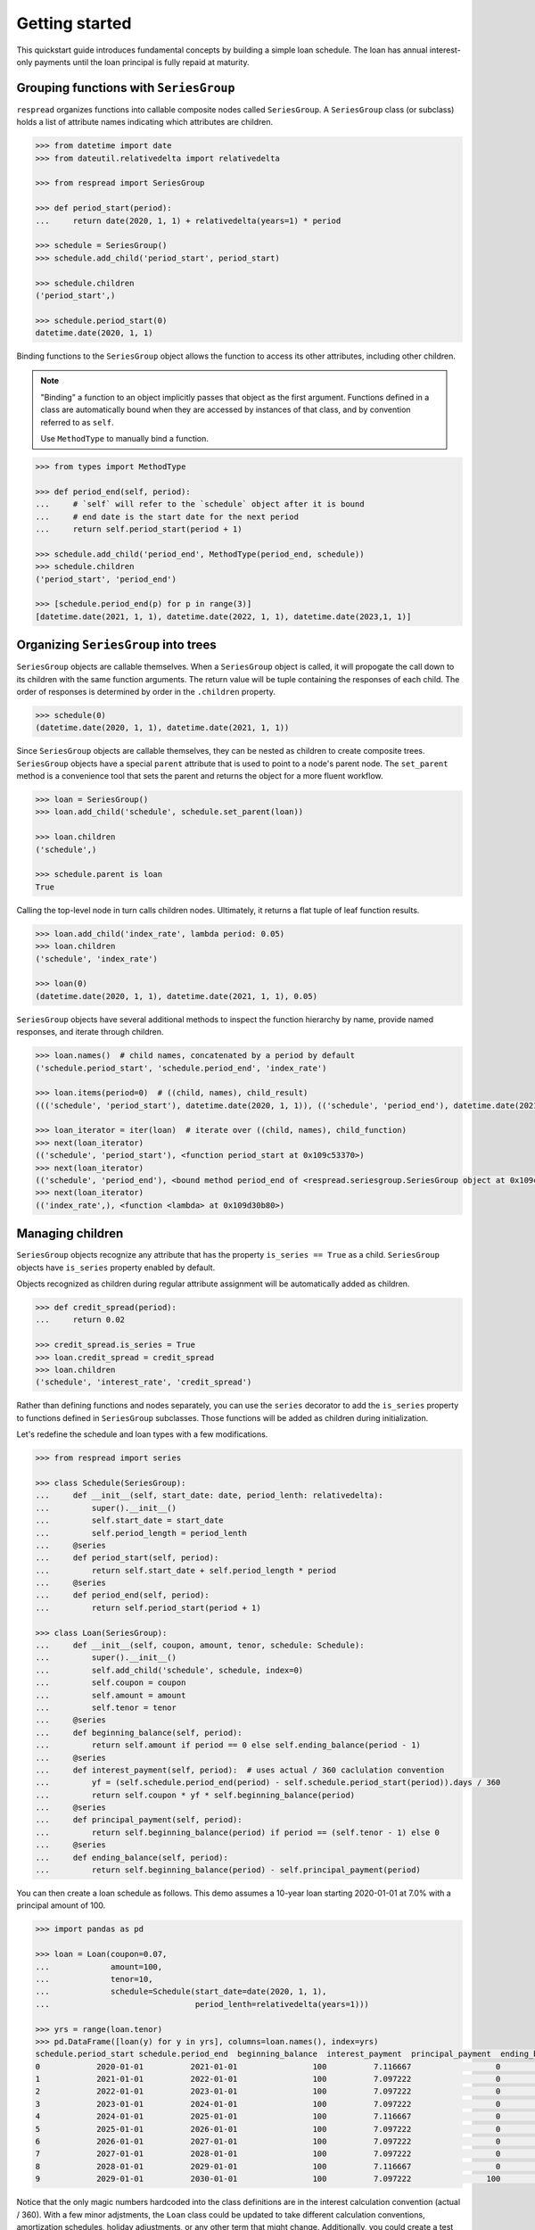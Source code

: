 .. _getting_started:
***************
Getting started
***************

This quickstart guide introduces fundamental concepts by building a simple loan schedule. The loan has annual interest-only payments until the loan principal is fully repaid at maturity.

=======================================
Grouping functions with ``SeriesGroup``
=======================================

``respread`` organizes functions into callable composite nodes called ``SeriesGroup``. A ``SeriesGroup`` class (or subclass) holds a list of attribute names indicating which attributes are children.

.. code-block:: python

    >>> from datetime import date
    >>> from dateutil.relativedelta import relativedelta
    
    >>> from respread import SeriesGroup

    >>> def period_start(period):
    ...     return date(2020, 1, 1) + relativedelta(years=1) * period

    >>> schedule = SeriesGroup()
    >>> schedule.add_child('period_start', period_start)

    >>> schedule.children
    ('period_start',)

    >>> schedule.period_start(0)
    datetime.date(2020, 1, 1)

Binding functions to the ``SeriesGroup`` object allows the function to access its other attributes, including other children.

.. note:: "Binding" a function to an object implicitly passes that object as the first argument. Functions defined in a class are automatically bound when they are accessed by instances of that class, and by convention referred to as ``self``.

        Use ``MethodType`` to manually bind a function.

.. code-block:: python

    >>> from types import MethodType

    >>> def period_end(self, period):
    ...     # `self` will refer to the `schedule` object after it is bound
    ...     # end date is the start date for the next period
    ...     return self.period_start(period + 1)

    >>> schedule.add_child('period_end', MethodType(period_end, schedule))
    >>> schedule.children
    ('period_start', 'period_end')

    >>> [schedule.period_end(p) for p in range(3)]
    [datetime.date(2021, 1, 1), datetime.date(2022, 1, 1), datetime.date(2023,1, 1)]


=====================================
Organizing ``SeriesGroup`` into trees
=====================================

``SeriesGroup`` objects are callable themselves. When a ``SeriesGroup`` object is called, it will propogate the call down to its children with the same function arguments. The return value will be tuple containing the responses of each child. The order of responses is determined by order in the ``.children`` property.

.. code-block:: python

    >>> schedule(0)
    (datetime.date(2020, 1, 1), datetime.date(2021, 1, 1))

Since ``SeriesGroup`` objects are callable themselves, they can be nested as children to create composite trees. ``SeriesGroup`` objects have a special ``parent`` attribute that is used to point to a node's parent node. The ``set_parent`` method is a convenience tool that sets the parent and returns the object for a more fluent workflow.

.. code-block:: python

    >>> loan = SeriesGroup()
    >>> loan.add_child('schedule', schedule.set_parent(loan))

    >>> loan.children
    ('schedule',)

    >>> schedule.parent is loan
    True

Calling the top-level node in turn calls children nodes. Ultimately, it returns a flat tuple of leaf function results.

.. code-block:: python

    >>> loan.add_child('index_rate', lambda period: 0.05)
    >>> loan.children
    ('schedule', 'index_rate')

    >>> loan(0)
    (datetime.date(2020, 1, 1), datetime.date(2021, 1, 1), 0.05)

``SeriesGroup`` objects have several additional methods to inspect the function hierarchy by name, provide named responses, and iterate through children.

.. code-block:: python

    >>> loan.names()  # child names, concatenated by a period by default
    ('schedule.period_start', 'schedule.period_end', 'index_rate')

    >>> loan.items(period=0)  # ((child, names), child_result)
    ((('schedule', 'period_start'), datetime.date(2020, 1, 1)), (('schedule', 'period_end'), datetime.date(2021, 1, 1)), (('index_rate',), 0.05))

    >>> loan_iterator = iter(loan)  # iterate over ((child, names), child_function)
    >>> next(loan_iterator)
    (('schedule', 'period_start'), <function period_start at 0x109c53370>)
    >>> next(loan_iterator)
    (('schedule', 'period_end'), <bound method period_end of <respread.seriesgroup.SeriesGroup object at 0x109c55300>>)
    >>> next(loan_iterator)
    (('index_rate',), <function <lambda> at 0x109d30b80>)

=================
Managing children
=================

``SeriesGroup`` objects recognize any attribute that has the property ``is_series == True`` as a child. ``SeriesGroup`` objects have ``is_series`` property enabled by default. 

Objects recognized as children during regular attribute assignment will be automatically added as children.

.. code-block:: python

    >>> def credit_spread(period):
    ...     return 0.02

    >>> credit_spread.is_series = True
    >>> loan.credit_spread = credit_spread
    >>> loan.children
    ('schedule', 'interest_rate', 'credit_spread')

Rather than defining functions and nodes separately, you can use the ``series`` decorator to add the ``is_series`` property to functions defined in ``SeriesGroup`` subclasses. Those functions will be added as children during initialization.

Let's redefine the schedule and loan types with a few modifications.

.. code-block:: python

    >>> from respread import series

    >>> class Schedule(SeriesGroup):
    ...     def __init__(self, start_date: date, period_lenth: relativedelta):
    ...         super().__init__()
    ...         self.start_date = start_date
    ...         self.period_length = period_lenth
    ...     @series
    ...     def period_start(self, period):
    ...         return self.start_date + self.period_length * period
    ...     @series
    ...     def period_end(self, period):
    ...         return self.period_start(period + 1)

    >>> class Loan(SeriesGroup):
    ...     def __init__(self, coupon, amount, tenor, schedule: Schedule):
    ...         super().__init__()
    ...         self.add_child('schedule', schedule, index=0)
    ...         self.coupon = coupon
    ...         self.amount = amount
    ...         self.tenor = tenor
    ...     @series
    ...     def beginning_balance(self, period):
    ...         return self.amount if period == 0 else self.ending_balance(period - 1)
    ...     @series
    ...     def interest_payment(self, period):  # uses actual / 360 caclulation convention
    ...         yf = (self.schedule.period_end(period) - self.schedule.period_start(period)).days / 360
    ...         return self.coupon * yf * self.beginning_balance(period)
    ...     @series
    ...     def principal_payment(self, period):
    ...         return self.beginning_balance(period) if period == (self.tenor - 1) else 0
    ...     @series
    ...     def ending_balance(self, period):
    ...         return self.beginning_balance(period) - self.principal_payment(period)

You can then create a loan schedule as follows. This demo assumes a 10-year loan starting 2020-01-01 at 7.0% with a principal amount of 100.

.. code-block:: python

    >>> import pandas as pd

    >>> loan = Loan(coupon=0.07,
    ...             amount=100,
    ...             tenor=10,
    ...             schedule=Schedule(start_date=date(2020, 1, 1),
    ...                               period_lenth=relativedelta(years=1)))

    >>> yrs = range(loan.tenor)
    >>> pd.DataFrame([loan(y) for y in yrs], columns=loan.names(), index=yrs)
    schedule.period_start schedule.period_end  beginning_balance  interest_payment  principal_payment  ending_balance
    0            2020-01-01          2021-01-01                100          7.116667                  0             100
    1            2021-01-01          2022-01-01                100          7.097222                  0             100
    2            2022-01-01          2023-01-01                100          7.097222                  0             100
    3            2023-01-01          2024-01-01                100          7.097222                  0             100
    4            2024-01-01          2025-01-01                100          7.116667                  0             100
    5            2025-01-01          2026-01-01                100          7.097222                  0             100
    6            2026-01-01          2027-01-01                100          7.097222                  0             100
    7            2027-01-01          2028-01-01                100          7.097222                  0             100
    8            2028-01-01          2029-01-01                100          7.116667                  0             100
    9            2029-01-01          2030-01-01                100          7.097222                100               0

Notice that the only magic numbers hardcoded into the class definitions are in the interest calculation convention (actual / 360). With a few minor adjstments, the ``Loan`` class could be updated to take different calculation conventions, amortization schedules, holiday adjustments, or any other term that might change. Additionally, you could create a test suite to help ensure validity of edge cases (e.g. negative period inputs).

Reusability of components built with ``respread`` drive modeling efficiency since they can be easily reused and configured.

============================
Recursion limits and caching
============================

Assume we had a 5-year loan with *daily* interest periods instead of *annual* interest periods from previous example. We could model it as follows.

.. code-block:: python

    >>> start_date = date(2020, 1, 1)
    >>> end_date = date(2025, 1, 1)
    >>> periods = (end_date - start_date).days

    >>> daily_loan = Loan(coupon=0.07,
    ...                   amount=100,
    ...                   tenor=periods,
    ...                   schedule=Schedule(start_date=start_date,
    ...                                     period_lenth=relativedelta(days=1)))


However, there is a problem when calling the final loan period.

.. code-block:: python

    >>> daily_loan(daily_loan.tenor - 1)
    ...
    RecursionError: maximum recursion depth exceeded

The ``Schedule.period_start`` function is directly recursive. The ``beginning_balance`` and ``ending_balance`` functions in ``Loan`` are also indirectly recusive since they rely on each other back to the zeroth period. 

By default, Python limits the callstack to a depth of 1,000 frames. However, there are 1,827 daily periods in the schedule. Since a new frame is added for each recursive call, calling the 1,827th period reaches the maximum call depth before reaching the zeroth period and resolving.

.. note:: Different environments have different recursion limits. For example, IPython/Jupyter generally has a limit of 3,000.

        You can check the max depth by running ``import sys; sys.getrecursionlimit()``.

        It is possible, although not recommended, to change the limit with ``sys.setrecursionlimit(new_limit)``.

Recursion is a natural, concise way to define many operations. ``respread`` addresses depth limits with caching and iteration.

The ``cached_series`` decorator is similar to the ``series`` decorator except it wraps functions in a per-SeriesGroup-instance cache. Using the built-in ``functools.cache/lru_cache`` is not recommended since it can lead to memory or performance issues when there are many cached calls or ``SeriesGroup`` objects.

The snippet below redefines ``Schedule`` and ``Loan`` with the caching decorator.

.. code-block:: python

    >>> from respread import cached_series

    >>> class Schedule(SeriesGroup):
    ...     def __init__(self, start_date: date, period_lenth: relativedelta):
    ...         super().__init__()
    ...         self.start_date = start_date
    ...         self.period_length = period_lenth
    ...     @cached_series
    ...     def period_start(self, period):
    ...         return self.start_date + self.period_length * period
    ...     @cached_series
    ...     def period_end(self, period):
    ...         return self.period_start(period + 1)

    >>> class Loan(SeriesGroup):
    ...     def __init__(self, coupon, amount, tenor, schedule: Schedule):
    ...         super().__init__()
    ...         self.add_child('schedule', schedule, index=0)
    ...         self.coupon = coupon
    ...         self.amount = amount
    ...         self.tenor = tenor
    ...     @cached_series
    ...     def beginning_balance(self, period):
    ...         return self.amount if period == 0 else self.ending_balance(period - 1)
    ...     @cached_series
    ...     def interest_payment(self, period):  # actual / 360 convention
    ...         yf = (self.schedule.period_end(period) - self.schedule.period_start(period)).days / 360
    ...         return self.coupon * yf * self.beginning_balance(period)
    ...     @cached_series
    ...     def principal_payment(self, period):
    ...         return self.beginning_balance(period) if period == (self.tenor - 1) else 0
    ...     @cached_series
    ...     def ending_balance(self, period):
    ...         return self.beginning_balance(period) - self.principal_payment(period)

Now that results are cached, we can iterively call from the zeroth period to any arbitrarily large period in the future. 

The functions in our classes are not pure functions. They depend on object state (coupon rate, amount, tenor, etc.). 

``cached_series`` functions will usually depend on some object state. Whenever using a cached wrapper, calls should be placed in a context manager. Placing a ``SeriesGroup`` in a context manager clears caches across the entire tree on entry and on exit.

.. code-block:: python

    >>> start_date = date(2020, 1, 1)
    >>> end_date = date(2025, 1, 1)
    >>> periods = (end_date - start_date).days
    >>> daily_loan = Loan(coupon=0.07,
    ...                   amount=100,
    ...                   tenor=periods,
    ...                   schedule=Schedule(start_date=start_date,
    ...                                     period_lenth=relativedelta(days=1)))

    >>> with daily_loan as dl:
    ...     for p in range(periods):
    ...         payoff_period = dl(p)

    >>> print(payoff_period)
    (datetime.date(2024, 12, 31), datetime.date(2025, 1, 1), 100, 0.019444444444444445, 100, 0)

This is the end of the **Getting started** guide!

Start using ``respread``, dive deeper into suggested project setup or advanced topics in the documentation, or visit the project site to `ask questions <https://github.com/jrdnh/respread/issues>`_ or `contribute <https://github.com/jrdnh/respread>`_!
